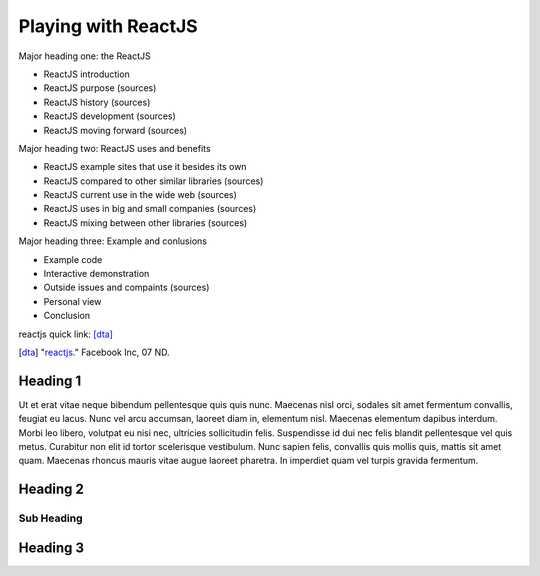 Playing with ReactJS
====================

Major heading one: the ReactJS

* ReactJS introduction
* ReactJS purpose (sources)
* ReactJS history (sources)
* ReactJS development (sources)
* ReactJS moving forward (sources)

Major heading two: ReactJS uses and benefits

* ReactJS example sites that use it besides its own
* ReactJS compared to other similar libraries (sources)
* ReactJS current use in the wide web (sources)
* ReactJS uses in big and small companies (sources)
* ReactJS mixing between other libraries (sources)

Major heading three: Example and conlusions

* Example code
* Interactive demonstration
* Outside issues and compaints (sources)
* Personal view
* Conclusion

reactjs quick link: [dta]_ 

.. [dta] "`reactjs <https://reactjs.org/>`_." Facebook Inc, 07 ND.

Heading 1
---------

Ut et erat vitae neque bibendum pellentesque quis quis nunc. Maecenas nisl orci,
sodales sit amet fermentum convallis, feugiat eu lacus. Nunc vel arcu accumsan,
laoreet diam in, elementum nisl. Maecenas elementum dapibus interdum. Morbi leo
libero, volutpat eu nisi nec, ultricies sollicitudin felis. Suspendisse id dui
nec felis blandit pellentesque vel quis metus. Curabitur non elit id tortor
scelerisque vestibulum. Nunc sapien felis, convallis quis mollis quis, mattis
sit amet quam. Maecenas rhoncus mauris vitae augue laoreet pharetra. In imperdiet
quam vel turpis gravida fermentum.

Heading 2
---------

Sub Heading
~~~~~~~~~~~

Heading 3
---------
